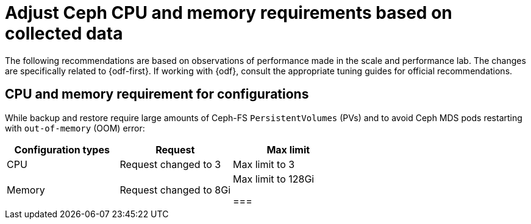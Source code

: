 // Module included in the following assemblies:
//
// * backup_and_restore/application_backup_and_restore/installing/installing-oadp-ocs.adoc

:_mod-docs-content-type: CONCEPT
[id="oadp-odf-cpu-memory-requirements_{context}"]
= Adjust Ceph CPU and memory requirements based on collected data

The following recommendations are based on observations of performance made in the scale and performance lab. The changes are specifically related to {odf-first}. If working with {odf}, consult the appropriate tuning guides for official recommendations.

== CPU and memory requirement for configurations

While backup and restore require large amounts of Ceph-FS `PersistentVolumes` (PVs) and to avoid Ceph MDS pods restarting with `out-of-memory` (OOM) error:

|===
| Configuration types | Request | Max limit

| CPU
| Request changed to 3
| Max limit to 3

| Memory
| Request changed to 8Gi
| Max limit to 128Gi

===
